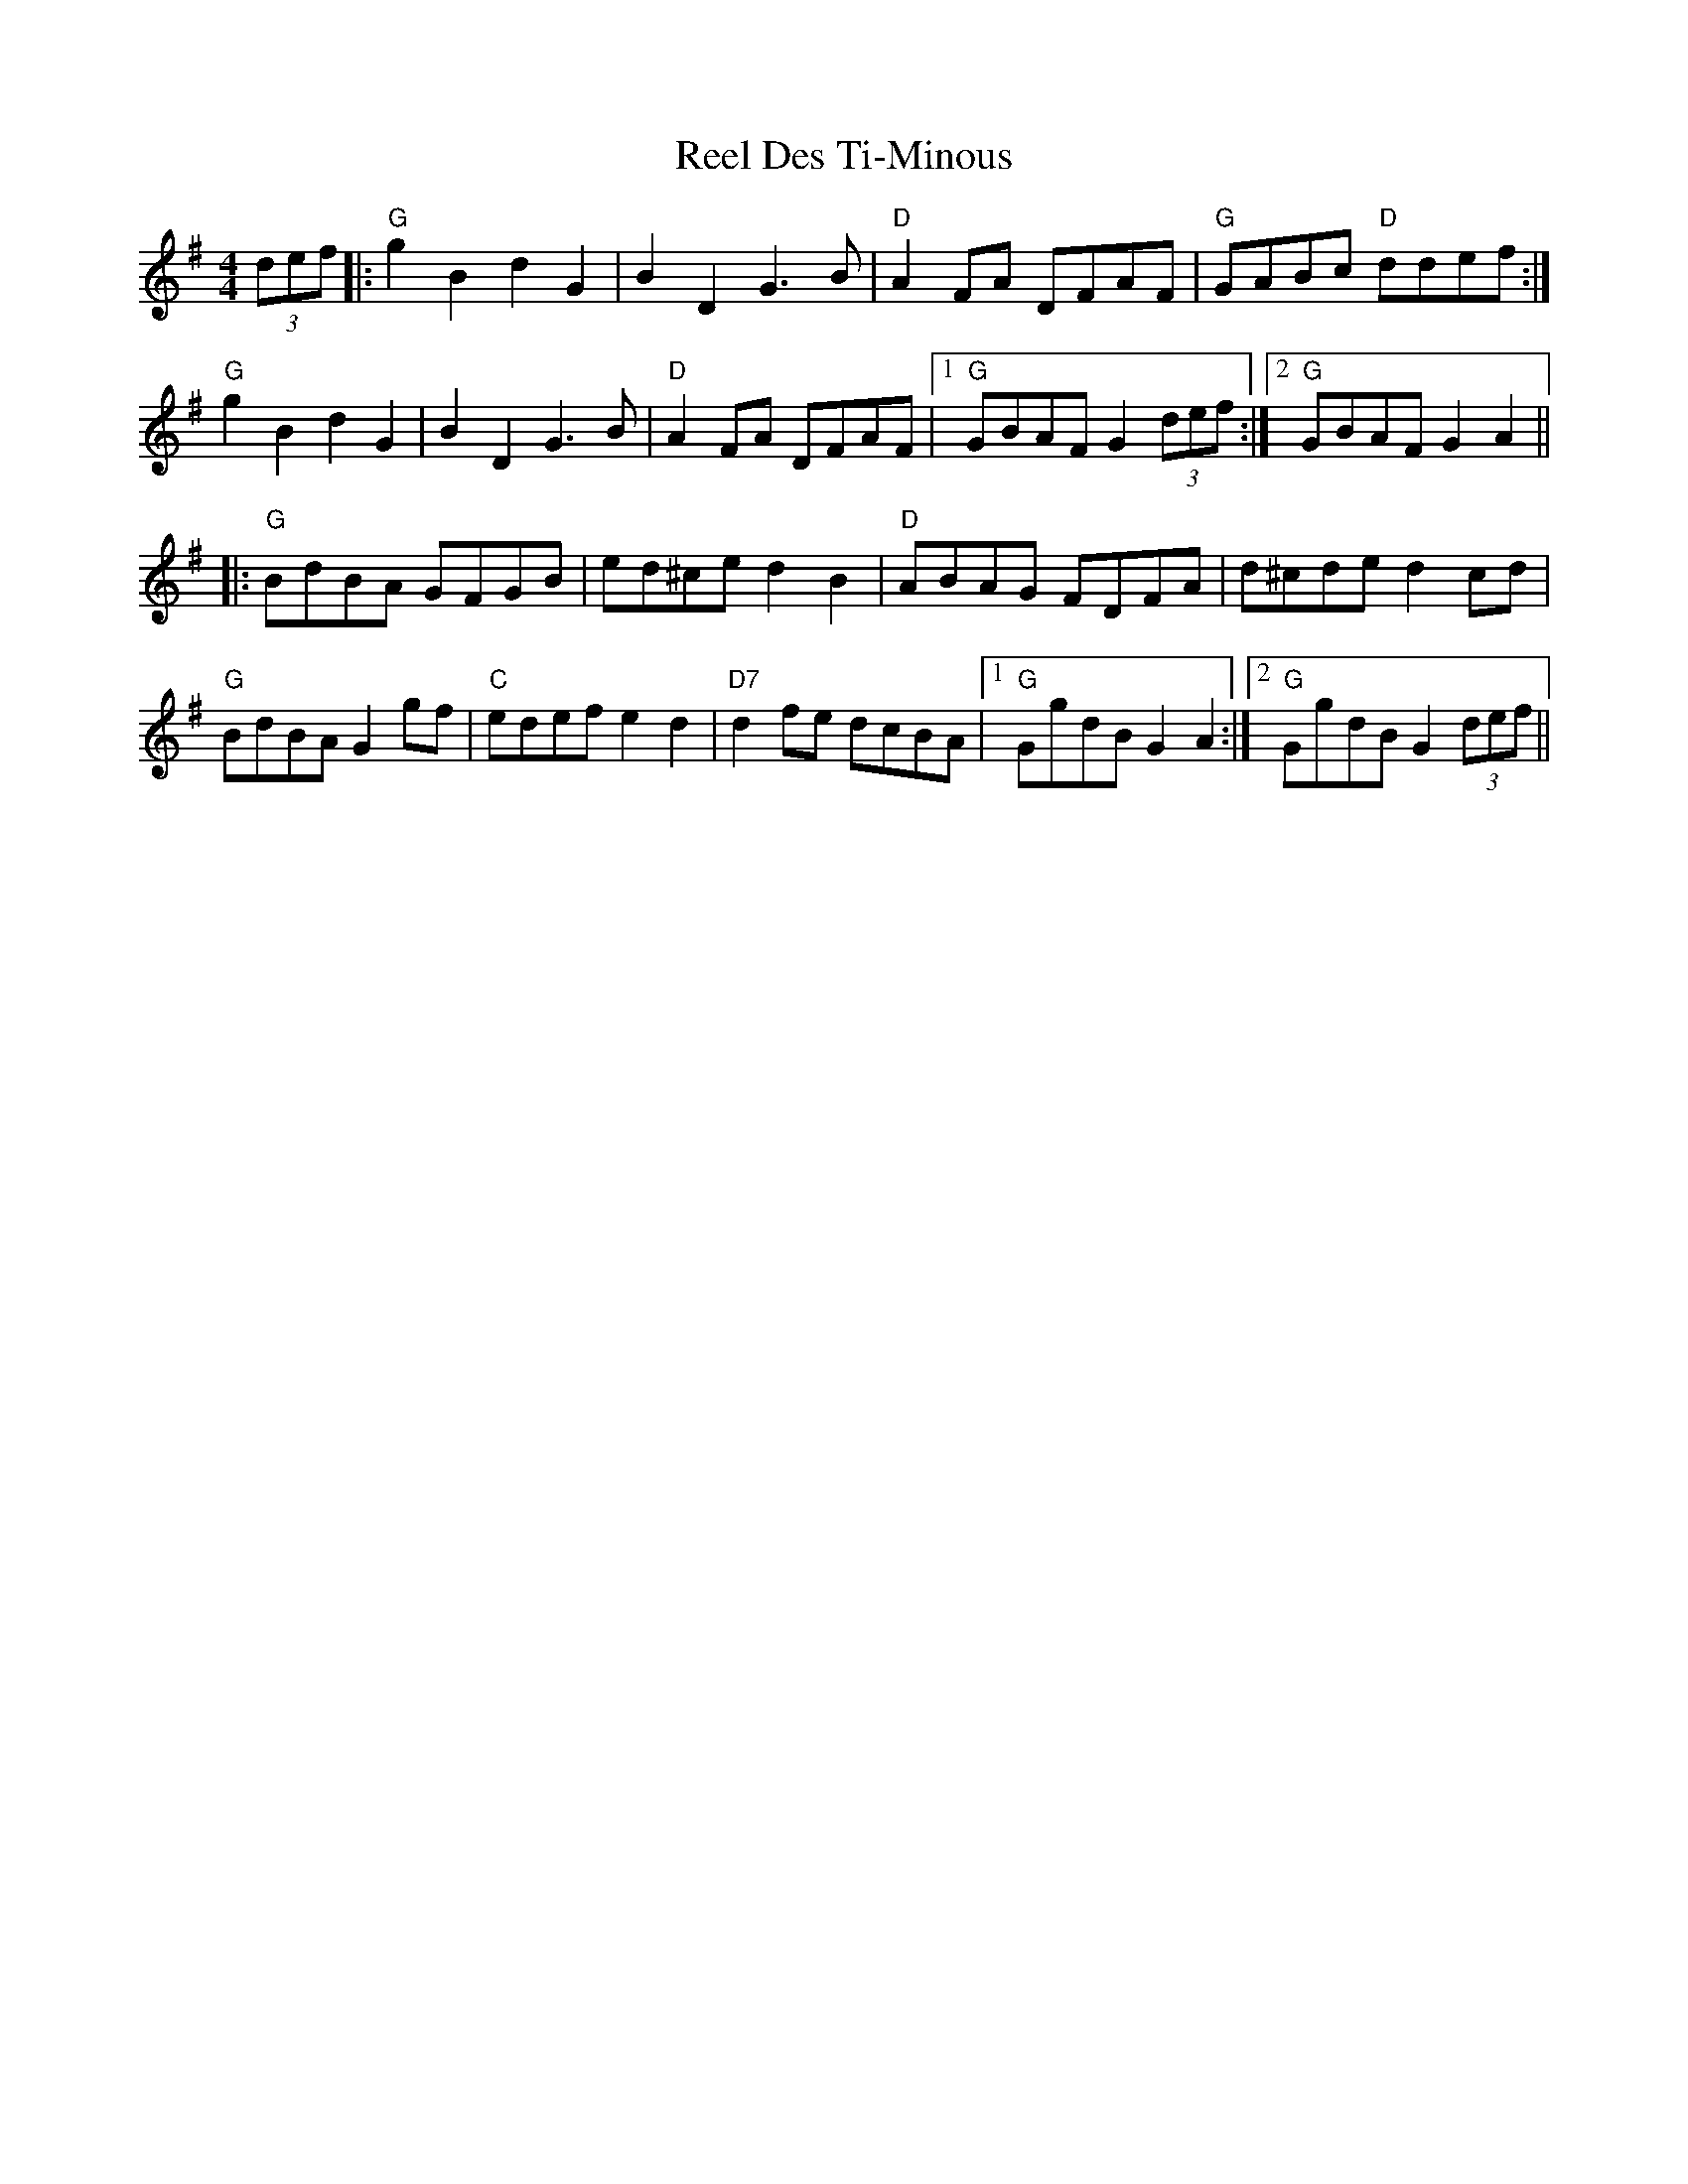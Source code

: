 X: 34111
T: Reel Des Ti-Minous
R: reel
M: 4/4
K: Gmajor
(3def|:"G"g2B2 d2G2|B2D2 G3B|"D"A2FA DFAF|"G"GABc "D"ddef:|
"G"g2B2 d2G2|B2D2 G3B|"D"A2FA DFAF|1 "G"GBAF G2 (3def:|2 "G"GBAF G2A2||
|:"G"BdBA GFGB|ed^ce d2B2|"D"ABAG FDFA|d^cde d2cd|
"G"BdBA G2gf|"C"edef e2d2|"D7"d2fe dcBA|1 "G"GgdB G2A2:|2 "G"GgdB G2 (3def||

